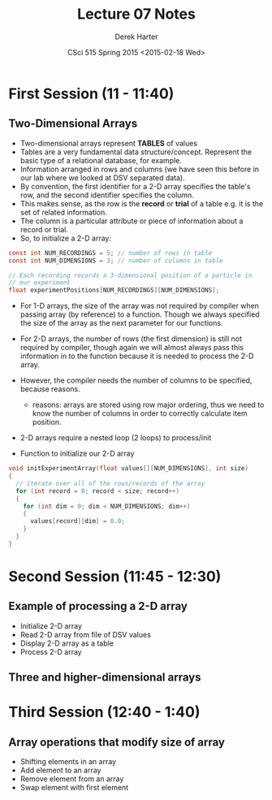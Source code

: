 #+TITLE:     Lecture 07 Notes
#+AUTHOR:    Derek Harter
#+EMAIL:     derek@harter.pro
#+DATE:      CSci 515 Spring 2015 <2015-02-18 Wed>
#+DESCRIPTION: Lecture 07 Notes.
#+OPTIONS:   H:4 num:t toc:nil
#+OPTIONS:   TeX:t LaTeX:t skip:nil d:nil todo:nil pri:nil tags:not-in-toc

* First Session (11 - 11:40)
** Two-Dimensional Arrays
- Two-dimensional arrays represent *TABLES* of values
- Tables are a very fundamental data structure/concept.  Represent
  the basic type of a relational database, for example.
- Information arranged in rows and columns (we have seen this before
  in our lab where we looked at DSV separated data).
- By convention, the first identifier for a 2-D array specifies the
  table's row, and the second identifier specifies the column.
- This makes sense, as the row is the *record* or *trial* of a table
  e.g. it is the set of related information.
- The column is a particular attribute or piece of information about
  a record or trial.
- So, to initialize a 2-D array:

#+begin_src c
const int NUM_RECORDINGS = 5; // number of rows in table
const int NUM_DIMENSIONS = 3; // number of columns in table

// Each recording records a 3-dimensional position of a particle in
// our experiment
float experimentPositions[NUM_RECORDINGS][NUM_DIMENSIONS];
#+end_src

- For 1-D arrays, the size of the array was not required by compiler
  when passing array (by reference) to a function.  Though we always
  specified the size of the array as the next parameter for our functions.

- For 2-D arrays, the number of rows (the first dimension) is still not
  required by compiler, though again we will almost always pass this
  information in to the function because it is needed to process the
  2-D array.
- However, the compiler needs the number of columns to be specified, 
  because reasons.
  - reasons: arrays are stored using row major ordering, thus we need to
    know the number of columns in order to correctly calculate item
    position.
- 2-D arrays require a nested loop (2 loops) to process/init
- Function to initialize our 2-D array

#+begin_src c
void initExperimentArray(float values[][NUM_DIMENSIONS], int size)
{
  // iterate over all of the rows/records of the array
  for (int record = 0; record < size; record++)
  {
    for (int dim = 0; dim < NUM_DIMENSIONS; dim++)
    {
      values[record][dim] = 0.0;
    }
  }
}
#+end_src

* Second Session (11:45 - 12:30)
** Example of processing a 2-D array
- Initialize 2-D array
- Read 2-D array from file of DSV values
- Display 2-D array as a table
- Process 2-D array

** Three and higher-dimensional arrays

* Third Session (12:40 - 1:40)
** Array operations that modify size of array
- Shifting elements in an array
- Add element to an array
- Remove element from an array
- Swap element with first element

